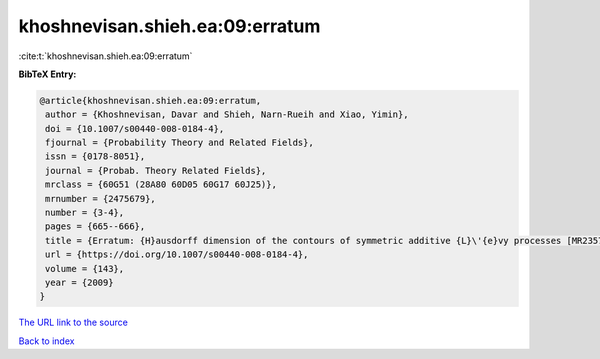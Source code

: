 khoshnevisan.shieh.ea:09:erratum
================================

:cite:t:`khoshnevisan.shieh.ea:09:erratum`

**BibTeX Entry:**

.. code-block:: bibtex

   @article{khoshnevisan.shieh.ea:09:erratum,
    author = {Khoshnevisan, Davar and Shieh, Narn-Rueih and Xiao, Yimin},
    doi = {10.1007/s00440-008-0184-4},
    fjournal = {Probability Theory and Related Fields},
    issn = {0178-8051},
    journal = {Probab. Theory Related Fields},
    mrclass = {60G51 (28A80 60D05 60G17 60J25)},
    mrnumber = {2475679},
    number = {3-4},
    pages = {665--666},
    title = {Erratum: {H}ausdorff dimension of the contours of symmetric additive {L}\'{e}vy processes [MR2357673]},
    url = {https://doi.org/10.1007/s00440-008-0184-4},
    volume = {143},
    year = {2009}
   }
`The URL link to the source <ttps://doi.org/10.1007/s00440-008-0184-4}>`_


`Back to index <../By-Cite-Keys.html>`_
